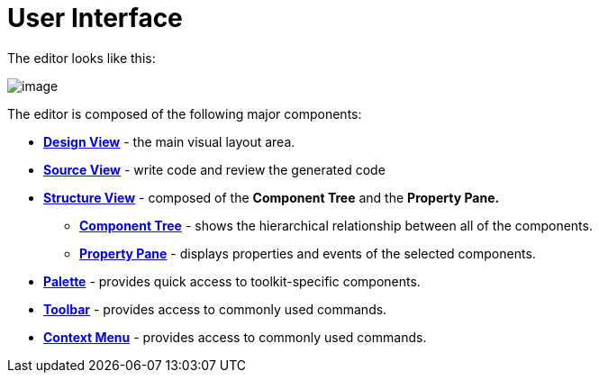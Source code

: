 ifdef::env-github[]
:imagesdir: ../../html/userinterface/
endif::[]

= User Interface

The editor looks like this:

image:images/userinterface.png[image]

The editor is composed of the following major components:

* xref:design_view.adoc[*Design View*] - the main visual layout area.
* xref:source_view.adoc[*Source View*] - write code and review the generated code
* xref:structure_view.adoc[*Structure View*] - composed of the *Component Tree* and the *Property Pane.*
** xref:component_tree.adoc[*Component Tree*] - shows the hierarchical relationship between all of the components.
** xref:property_pane.adoc[*Property Pane*] - displays properties and events of the selected components.
* xref:palette.adoc[*Palette*] - provides quick access to toolkit-specific components.
* xref:toolbar.adoc[*Toolbar*] - provides access to commonly used commands.
* xref:context_menu.adoc[*Context Menu*] - provides access to commonly used commands.
